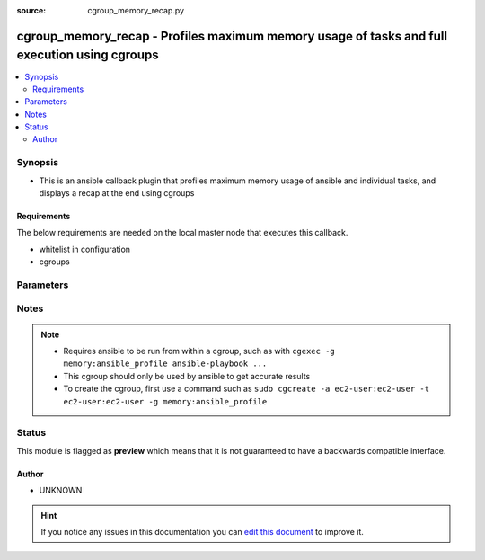 :source: cgroup_memory_recap.py


.. _cgroup_memory_recap_callback:


cgroup_memory_recap - Profiles maximum memory usage of tasks and full execution using cgroups
+++++++++++++++++++++++++++++++++++++++++++++++++++++++++++++++++++++++++++++++++++++++++++++

.. versionadded:: 2.6

.. contents::
   :local:
   :depth: 2


Synopsis
--------
- This is an ansible callback plugin that profiles maximum memory usage of ansible and individual tasks, and displays a recap at the end using cgroups



Requirements
~~~~~~~~~~~~
The below requirements are needed on the local master node that executes this callback.

- whitelist in configuration
- cgroups


Parameters
----------

.. raw:: html

    <table  border=0 cellpadding=0 class="documentation-table">
        <tr>
            <th colspan="1">Parameter</th>
            <th>Choices/<font color="blue">Defaults</font></th>
                            <th>Configuration</th>
                        <th width="100%">Comments</th>
        </tr>
                    <tr>
                                                                <td colspan="1">
                    <b>cur_mem_file</b>
                                        <br/><div style="font-size: small; color: red">required</div>                                    </td>
                                <td>
                                                                                                                                                            </td>
                                                    <td>
                                                    <div> ini entries:
                                                                    <p>[callback_cgroupmemrecap ]<br>cur_mem_file = VALUE</p>
                                                            </div>
                                                                                                            <div>env:CGROUP_CUR_MEM_FILE</div>
                                                                                                </td>
                                                <td>
                                                                        <div>Path to <code>memory.usage_in_bytes</code> file. Example <code>/sys/fs/cgroup/memory/ansible_profile/memory.usage_in_bytes</code></div>
                                                                                </td>
            </tr>
                                <tr>
                                                                <td colspan="1">
                    <b>max_mem_file</b>
                                        <br/><div style="font-size: small; color: red">required</div>                                    </td>
                                <td>
                                                                                                                                                            </td>
                                                    <td>
                                                    <div> ini entries:
                                                                    <p>[callback_cgroupmemrecap ]<br>max_mem_file = VALUE</p>
                                                            </div>
                                                                                                            <div>env:CGROUP_MAX_MEM_FILE</div>
                                                                                                </td>
                                                <td>
                                                                        <div>Path to cgroups <code>memory.max_usage_in_bytes</code> file. Example <code>/sys/fs/cgroup/memory/ansible_profile/memory.max_usage_in_bytes</code></div>
                                                                                </td>
            </tr>
                        </table>
    <br/>


Notes
-----

.. note::
    - Requires ansible to be run from within a cgroup, such as with ``cgexec -g memory:ansible_profile ansible-playbook ...``
    - This cgroup should only be used by ansible to get accurate results
    - To create the cgroup, first use a command such as ``sudo cgcreate -a ec2-user:ec2-user -t ec2-user:ec2-user -g memory:ansible_profile``






Status
------



This module is flagged as **preview** which means that it is not guaranteed to have a backwards compatible interface.




Author
~~~~~~

- UNKNOWN


.. hint::
    If you notice any issues in this documentation you can `edit this document <https://github.com/ansible/ansible/edit/devel/lib/ansible/plugins/callback/cgroup_memory_recap.py>`_ to improve it.
